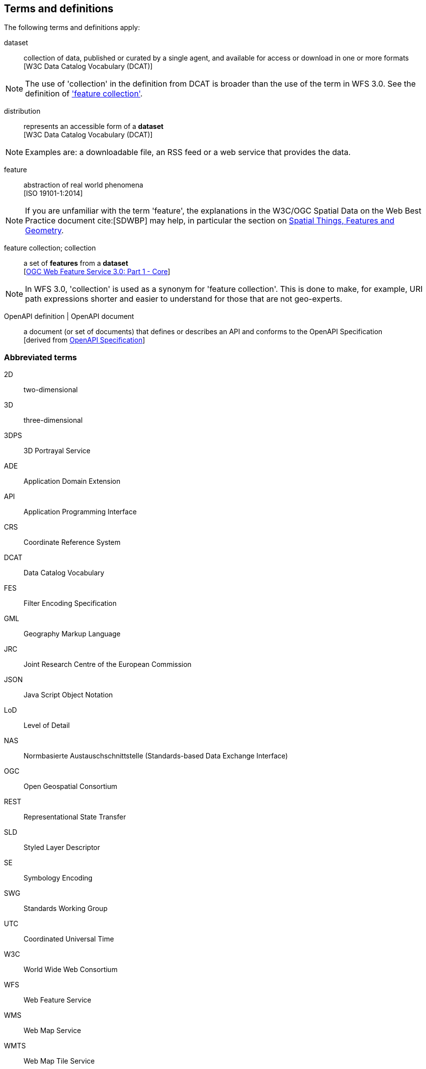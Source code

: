 == Terms and definitions

////
For the purposes of this report, the definitions specified in Clause 4 of the OWS Common Implementation Standard https://portal.opengeospatial.org/files/?artifact_id=38867&version=2[OGC 06-121r9] shall apply. In addition,
////

The following terms and definitions apply:

dataset::
  collection of data, published or curated by a single agent, and available for access or download in one or more formats +
  [W3C Data Catalog Vocabulary (DCAT)]

NOTE: The use of 'collection' in the definition from DCAT is broader than
the use of the term in WFS 3.0. See the definition of
<<feature_collection,'feature collection'>>.

distribution::
  represents an accessible form of a *dataset* +
  [W3C Data Catalog Vocabulary (DCAT)]

NOTE: Examples are: a downloadable file, an RSS feed or a web service that provides the data.

feature::
  abstraction of real world phenomena +
  [ISO 19101-1:2014]

NOTE: If you are unfamiliar with the term 'feature', the explanations in
the W3C/OGC Spatial Data on the Web Best Practice document cite:[SDWBP]
may help, in particular the section on
link:https://www.w3.org/TR/sdw-bp/#spatial-things-features-and-geometry[Spatial Things, Features and Geometry].

[[_feature_collection]]
feature collection; collection::
  a set of *features* from a *dataset* +
  [<<wfs30,OGC Web Feature Service 3.0: Part 1 - Core>>]

NOTE: In WFS 3.0, 'collection' is used as a synonym for 'feature
collection'. This is done to make, for example, URI path expressions shorter
and easier to understand for those that are not geo-experts.

OpenAPI definition | OpenAPI document::
  a document (or set of documents) that defines or describes an API and conforms to the OpenAPI Specification +
  [derived from <<OpenAPI,OpenAPI Specification>>]

===	Abbreviated terms

2D::
  two-dimensional
3D::
  three-dimensional
3DPS::
  3D Portrayal Service
ADE::
  Application Domain Extension
API::
	Application Programming Interface
CRS::
  Coordinate Reference System
DCAT::
  Data Catalog Vocabulary
FES::
  Filter Encoding Specification
GML::
 Geography Markup Language
JRC::
  Joint Research Centre of the European Commission
JSON::
 Java Script Object Notation
LoD::
  Level of Detail 
NAS::
  Normbasierte Austauschschnittstelle (Standards-based Data Exchange Interface)
OGC::
  Open Geospatial Consortium
REST::
  Representational State Transfer
SLD::
  Styled Layer Descriptor
SE::
  Symbology Encoding
SWG::
  Standards Working Group
UTC::
  Coordinated Universal Time
W3C::
  World Wide Web Consortium
WFS::
 Web Feature Service
WMS::
  Web Map Service
WMTS::
  Web Map Tile Service
XML::
 Extensible Markup Language
